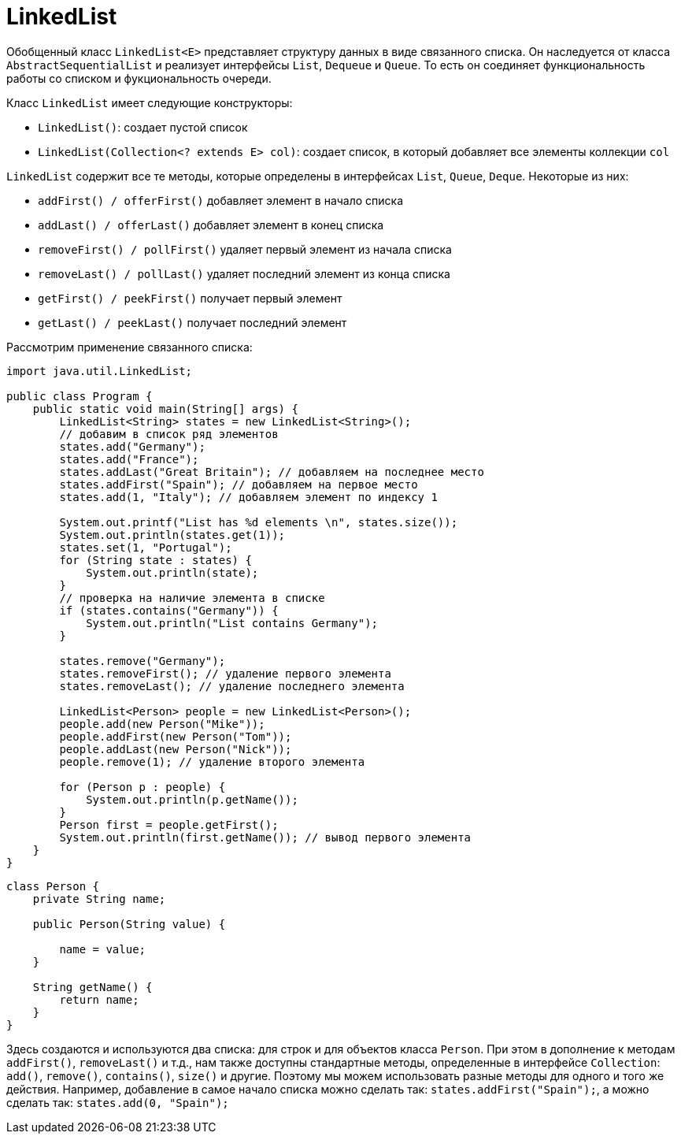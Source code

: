 = LinkedList

Обобщенный класс `LinkedList<E>` представляет структуру данных в виде связанного списка. Он наследуется от класса `AbstractSequentialList` и реализует интерфейсы `List`, `Dequeue` и `Queue`. То есть он соединяет функциональность работы со списком и фукциональность очереди.

Класс `LinkedList` имеет следующие конструкторы:

* `LinkedList()`: создает пустой список
* `LinkedList(Collection<? extends E> col)`: создает список, в который добавляет все элементы коллекции `col`

`LinkedList` содержит все те методы, которые определены в интерфейсах `List`, `Queue`, `Deque`. Некоторые из них:

* `addFirst() / offerFirst()` добавляет элемент в начало списка
* `addLast() / offerLast()` добавляет элемент в конец списка
* `removeFirst() / pollFirst()` удаляет первый элемент из начала списка
* `removeLast() / pollLast()` удаляет последний элемент из конца списка
* `getFirst() / peekFirst()` получает первый элемент
* `getLast() / peekLast()` получает последний элемент

Рассмотрим применение связанного списка:

[source, java]
----
import java.util.LinkedList;

public class Program {
    public static void main(String[] args) {
        LinkedList<String> states = new LinkedList<String>();
        // добавим в список ряд элементов
        states.add("Germany");
        states.add("France");
        states.addLast("Great Britain"); // добавляем на последнее место
        states.addFirst("Spain"); // добавляем на первое место
        states.add(1, "Italy"); // добавляем элемент по индексу 1

        System.out.printf("List has %d elements \n", states.size());
        System.out.println(states.get(1));
        states.set(1, "Portugal");
        for (String state : states) {
            System.out.println(state);
        }
        // проверка на наличие элемента в списке
        if (states.contains("Germany")) {
            System.out.println("List contains Germany");
        }

        states.remove("Germany");
        states.removeFirst(); // удаление первого элемента
        states.removeLast(); // удаление последнего элемента

        LinkedList<Person> people = new LinkedList<Person>();
        people.add(new Person("Mike"));
        people.addFirst(new Person("Tom"));
        people.addLast(new Person("Nick"));
        people.remove(1); // удаление второго элемента

        for (Person p : people) {
            System.out.println(p.getName());
        }
        Person first = people.getFirst();
        System.out.println(first.getName()); // вывод первого элемента
    }
}
----

[source, java]
----
class Person {
    private String name;

    public Person(String value) {

        name = value;
    }

    String getName() {
        return name;
    }
}
----

Здесь создаются и используются два списка: для строк и для объектов класса `Person`. При этом в дополнение к методам `addFirst()`, `removeLast()` и т.д., нам также доступны стандартные методы, определенные в интерфейсе `Collection`: `add()`, `remove()`, `contains()`, `size()` и другие. Поэтому мы можем использовать разные методы для одного и того же действия. Например, добавление в самое начало списка можно сделать так: `states.addFirst("Spain");`, а можно сделать так: `states.add(0, "Spain");`
